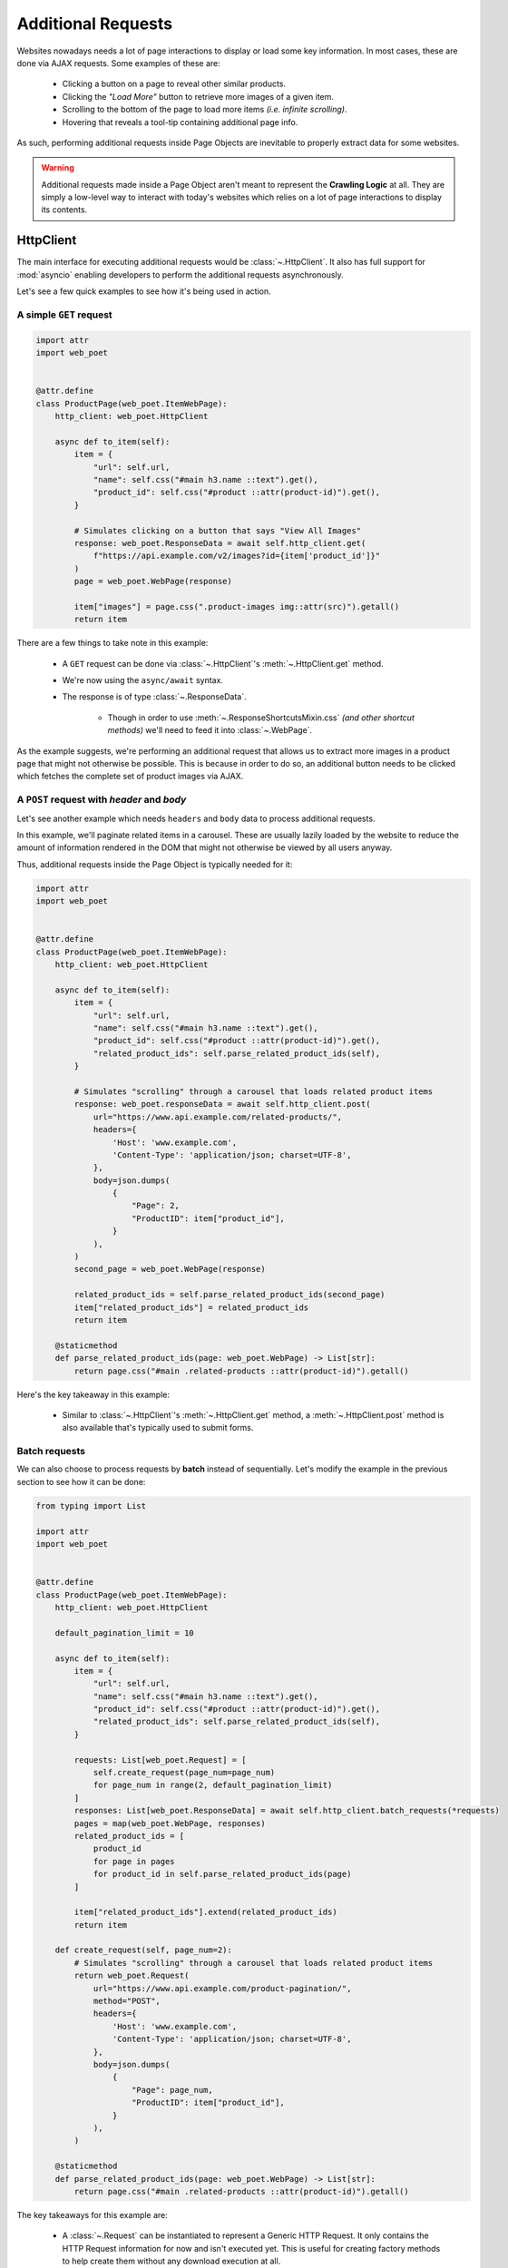 .. _`advanced-requests`:

===================
Additional Requests
===================

Websites nowadays needs a lot of page interactions to display or load some key
information. In most cases, these are done via AJAX requests. Some examples of these are:

    * Clicking a button on a page to reveal other similar products.
    * Clicking the `"Load More"` button to retrieve more images of a given item.
    * Scrolling to the bottom of the page to load more items `(i.e. infinite scrolling)`.
    * Hovering that reveals a tool-tip containing additional page info.

As such, performing additional requests inside Page Objects are inevitable to
properly extract data for some websites.

.. warning::

    Additional requests made inside a Page Object aren't meant to represent
    the **Crawling Logic** at all. They are simply a low-level way to interact
    with today's websites which relies on a lot of page interactions to display
    its contents.


HttpClient
==========

The main interface for executing additional requests would be :class:`~.HttpClient`.
It also has full support for :mod:`asyncio` enabling developers to perform
the additional requests asynchronously.

Let's see a few quick examples to see how it's being used in action.

A simple ``GET`` request
------------------------

.. code-block:: python

    import attr
    import web_poet


    @attr.define
    class ProductPage(web_poet.ItemWebPage):
        http_client: web_poet.HttpClient

        async def to_item(self):
            item = {
                "url": self.url,
                "name": self.css("#main h3.name ::text").get(),
                "product_id": self.css("#product ::attr(product-id)").get(),
            }

            # Simulates clicking on a button that says "View All Images"
            response: web_poet.ResponseData = await self.http_client.get(
                f"https://api.example.com/v2/images?id={item['product_id']}"
            )
            page = web_poet.WebPage(response)

            item["images"] = page.css(".product-images img::attr(src)").getall()
            return item

There are a few things to take note in this example:

    * A ``GET`` request can be done via :class:`~.HttpClient`'s
      :meth:`~.HttpClient.get` method.
    * We're now using the ``async/await`` syntax.
    * The response is of type :class:`~.ResponseData`.

        * Though in order to use :meth:`~.ResponseShortcutsMixin.css`
          `(and other shortcut methods)` we'll need to feed it into
          :class:`~.WebPage`.

As the example suggests, we're performing an additional request that allows us
to extract more images in a product page that might not otherwise be possible.
This is because in order to do so, an additional button needs to be clicked
which fetches the complete set of product images via AJAX.

.. _`request-post-example`:

A ``POST`` request with `header` and `body`
-------------------------------------------

Let's see another example which needs ``headers`` and ``body`` data to process
additional requests.

In this example, we'll paginate related items in a carousel. These are
usually lazily loaded by the website to reduce the amount of information
rendered in the DOM that might not otherwise be viewed by all users anyway.

Thus, additional requests inside the Page Object is typically needed for it:

.. code-block:: python

    import attr
    import web_poet


    @attr.define
    class ProductPage(web_poet.ItemWebPage):
        http_client: web_poet.HttpClient

        async def to_item(self):
            item = {
                "url": self.url,
                "name": self.css("#main h3.name ::text").get(),
                "product_id": self.css("#product ::attr(product-id)").get(),
                "related_product_ids": self.parse_related_product_ids(self),
            }

            # Simulates "scrolling" through a carousel that loads related product items
            response: web_poet.responseData = await self.http_client.post(
                url="https://www.api.example.com/related-products/",
                headers={
                    'Host': 'www.example.com',
                    'Content-Type': 'application/json; charset=UTF-8',
                },
                body=json.dumps(
                    {
                        "Page": 2,
                        "ProductID": item["product_id"],
                    }
                ),
            )
            second_page = web_poet.WebPage(response)

            related_product_ids = self.parse_related_product_ids(second_page)
            item["related_product_ids"] = related_product_ids
            return item

        @staticmethod
        def parse_related_product_ids(page: web_poet.WebPage) -> List[str]:
            return page.css("#main .related-products ::attr(product-id)").getall()

Here's the key takeaway in this example:

    * Similar to :class:`~.HttpClient`'s :meth:`~.HttpClient.get` method,
      a :meth:`~.HttpClient.post` method is also available that's
      typically used to submit forms.

Batch requests
--------------

We can also choose to process requests by **batch** instead of sequentially.
Let's modify the example in the previous section to see how it can be done:

.. code-block:: python

    from typing import List

    import attr
    import web_poet


    @attr.define
    class ProductPage(web_poet.ItemWebPage):
        http_client: web_poet.HttpClient

        default_pagination_limit = 10

        async def to_item(self):
            item = {
                "url": self.url,
                "name": self.css("#main h3.name ::text").get(),
                "product_id": self.css("#product ::attr(product-id)").get(),
                "related_product_ids": self.parse_related_product_ids(self),
            }

            requests: List[web_poet.Request] = [
                self.create_request(page_num=page_num)
                for page_num in range(2, default_pagination_limit)
            ]
            responses: List[web_poet.ResponseData] = await self.http_client.batch_requests(*requests)
            pages = map(web_poet.WebPage, responses)
            related_product_ids = [
                product_id
                for page in pages
                for product_id in self.parse_related_product_ids(page)
            ]

            item["related_product_ids"].extend(related_product_ids)
            return item

        def create_request(self, page_num=2):
            # Simulates "scrolling" through a carousel that loads related product items
            return web_poet.Request(
                url="https://www.api.example.com/product-pagination/",
                method="POST",
                headers={
                    'Host': 'www.example.com',
                    'Content-Type': 'application/json; charset=UTF-8',
                },
                body=json.dumps(
                    {
                        "Page": page_num,
                        "ProductID": item["product_id"],
                    }
                ),
            )

        @staticmethod
        def parse_related_product_ids(page: web_poet.WebPage) -> List[str]:
            return page.css("#main .related-products ::attr(product-id)").getall()

The key takeaways for this example are:

    * A :class:`~.Request` can be instantiated to represent a Generic HTTP Request.
      It only contains the HTTP Request information for now and isn't executed yet.
      This is useful for creating factory methods to help create them without any
      download execution at all.
    * :class:`~.HttpClient`' has a :meth:`~.HttpClient.batch_requests` method that
      can process a series of :class:`~.Request` instances.

        * Note that it can accept different types of :class:`~.Request` that might
          not be related *(e.g. a mixture of* ``GET`` *and* ``POST`` *requests)*.
          This is useful to process them in batch to take advantage of async
          execution.

.. _advanced-downloader-impl:

Downloader Implementation
=========================

Please note that on its own, :class:`~.HttpClient` doesn't do anything. It doesn't
know how to execute the request on its own. Thus, for frameworks or projects
wanting to use additional requests in Page Objects, they need to set the
implementation of how to download :class:`~.Request`.

For more info on this, kindly read the API Specifications for :class:`~.HttpClient`.

In any case, frameworks that wish to support **web-poet** could provide the
HTTP downloader implementation in two ways:

.. _setup-contextvars:

1. Context Variable
-------------------

:mod:`contextvars` is natively supported in :mod:`asyncio` in order to set and
access context-aware values. This means that the framework using **web-poet**
can easily assign the implementation using the readily available :mod:`contextvars`
instance named ``web_poet.request_backend_var``.

This can be set using:

.. code-block:: python

    def request_implementation(r: web_poet.Request) -> web_poet.ResponseData:
        ...

    from web_poet import request_backend_var
    request_backend_var.set(request_implementation)

Setting this up would allow access to the request implementation in a
:class:`~.HttpClient` instance which uses it by default.

.. warning::

    If no value for ``web_poet.request_backend_var`` was set, then a
    :class:`~.RequestBackendError` is raised. However, no exception would
    be raised if **option 2** below is used.


2. Dependency Injection
-----------------------

The framework using **web-poet** might be using other libraries which doesn't
have a full support to :mod:`contextvars` `(e.g. Twisted)`. With that, an
alternative approach would be to supply the request implementation when creating
an :class:`~.HttpClient` instance:


.. code-block:: python

    def request_implementation(r: web_poet.Request) -> web_poet.ResponseData:
        ...

    from web_poet import HttpClient
    http_client = HttpClient(request_downloader=request_implementation)
